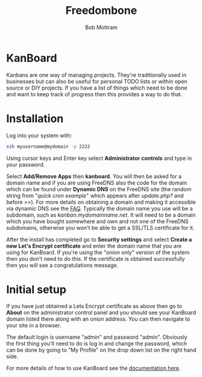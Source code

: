 #+TITLE: Freedombone
#+AUTHOR: Bob Mottram
#+EMAIL: bob@freedombone.net
#+KEYWORDS: freedombone, kanboard
#+DESCRIPTION: How to use KanBoard
#+OPTIONS: ^:nil toc:nil
#+HTML_HEAD: <link rel="stylesheet" type="text/css" href="freedombone.css" />

#+attr_html: :width 80% :height 10% :align center
[[file:images/logo.png]]

* KanBoard

Kanbans are one way of managing projects. They're traditionally used in businesses but can also be useful for personal TODO lists or within open source or DIY projects. If you have a list of things which need to be done and want to keep track of progress then this provides a way to do that.

* Installation
Log into your system with:

#+begin_src bash
ssh myusername@mydomain -p 2222
#+end_src

Using cursor keys and Enter key select *Administrator controls* and type in your password.

Select *Add/Remove Apps* then *kanboard*. You will then be asked for a domain name and if you are using FreeDNS also the code for the domain which can be found under *Dynamic DNS* on the FreeDNS site (the random string from "/quick cron example/" which appears after /update.php?/ and before />>/). For more details on obtaining a domain and making it accessible via dynamic DNS see the [[./faq.html][FAQ]]. Typically the domain name you use will be a subdomain, such as /kanban.mydomainname.net/. It will need to be a domain which you have bought somewhere and own and not one of the FreeDNS subdomains, otherwise you won't be able to get a SSL/TLS certificate for it.

After the install has completed go to *Security settings* and select *Create a new Let's Encrypt certificate* and enter the domain name that you are using for KanBoard. If you're using the "onion only" version of the system then you don't need to do this. If the certificate is obtained successfully then you will see a congratulations message.

* Initial setup
If you have just obtained a Lets Encrypt certificate as above then go to *About* on the administrator control panel and you should see your KanBoard domain listed there along with an onion address. You can then navigate to your site in a browser.

The default login is username "admin" and password "admin". Obviously the first thing you'll need to do is log in and change the password, which can be done by going to "My Profile" on the drop down list on the right hand side.

For more details of how to use KanBoard see the [[https://kanboard.net/documentation][documentation here]].
